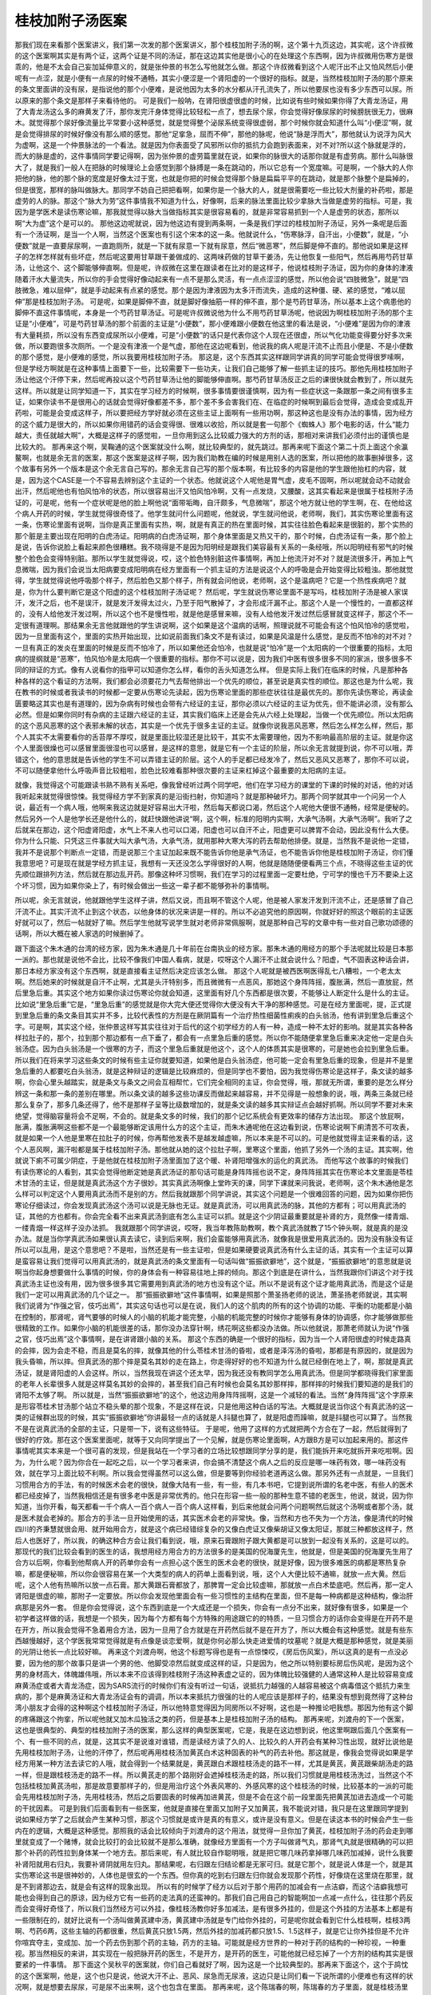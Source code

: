 桂枝加附子汤医案
===================

那我们现在来看那个医案讲义，我们第一次发的那个医案讲义，那个桂枝加附子汤的啊，这个第十九页这边，其实呢，这个许叔微的这个医案啊其实是有两个证，这两个证是不同的汤证，那在这边其实他是很小心的在处理这个东西啊，因为许叔微用伤寒方是很乖的，他是不太会自己妄加延伸意义的，就是张仲景的书怎么写他就怎么做。那这个许叔微看到这个人呢汗出不止又怕风然后小便呢有一点涩，就是小便有一点尿的时候不通畅，其实小便涩是一个肾阳虚的一个很好的指标。就是，当然桂枝加附子汤的那个原来的条文里面讲的没有尿，是指说他的那个小便难，是说他因为太多的水分都从汗孔流失了，所以他要尿也没有多少东西可以尿。所以原来的那个条文是那样子来看待他的。
可是我们一般呐，在肾阳很虚很虚的时候，比如说有些时候如果你得了大青龙汤证，用了大青龙汤这么多的麻黄发了汗，那你发完汗身体觉得比较轻松一点了，想去尿个尿，你会觉得好像尿尿的时候膀胱很无力，很麻木。就觉得那个尿好像流量比平常要小这种感觉，就是觉得整个泌尿系统变得很虚弱，那个时候你就会知道什么叫“小便涩”啊，就是会觉得排尿的时候好像没有那么顺的感觉。那他“足挛急，屈而不伸”，那他的脉呢，他说“脉是浮而大”，那他就认为说浮为风大为虚啊，这是一个仲景脉法的一个看法。就是因为你表面受了风邪所以你的抵抗力会跑到表面来，对不对?所以这个脉就是浮的，而大的脉是虚的，这件事情同学要记得啊，因为张仲景的虚劳篇里就在说，如果你的脉很大的话那你就是有虚劳病。那什么叫脉很大了，就是我们一般人在把脉的时候理论上会感觉到那个脉搏是一条在跳动的，所以它总有一个宽度嘛。可是啊，一个脉大的人你把他的脉，他的那个脉的宽度是好像太过于宽，也就是你把的时候会觉得那个脉是扁扁平平的在跳动，就是那个脉整个是扁掉的，但是很宽，那样的脉叫做脉大。那同学不妨自己把把看啊，如果你是一个脉大的人，就是很需要吃一些比较大剂量的补药啦，那是虚劳的人的脉。那这个“脉大为劳”这件事情我不知道为什么，好像啊，后来的脉法里面比较少拿脉大当做是虚劳的指标。可是，我因为是学医术是读伤寒论嘛，那我就觉得以脉大当做指标其实是很容易看的，就是非常容易抓到一个人是虚劳的状态，那所以啊“大为虚”这个是可以的。
那他这边呢就说，因为他这边有提到两条啊，一条是我们学过的桂枝加附子汤证，另外一条呢是后面有一个汤证啊，是当一个人啊，当然这个医案也有引这个宋本的这一条。他就说什么，“伤寒脉浮，自汗出，小便数”，就是，“小便数”就是一直要尿尿啊，一直跑厕所，就是一下就有尿意一下就有尿意，然后“微恶寒”，然后脚是伸不直的。那他说如果是这样子的怎样怎样就有些坏症，然后呢这要用甘草跟干姜做成的、这两味药做的甘草干姜汤，先让他恢复一些阳气，然后再用芍药甘草汤，让他这个、这个脚能够伸直啊。但是呢，许叔微在这里在跟读者在比对的是这样子，他说桂枝附子汤证，因为你的身体的津液随着汗水大量流失，所以你的手会觉得好像动起来有一点不是那么灵活，有一点点涩涩的感觉，所以他会说“四肢微急”，就是“四肢微急，难以屈伸”，就是手动起来有点紧的感觉。那个是因为津液因为太多汗而流失，造成的这种僵、硬、紧的感觉，“难以屈伸”那是桂枝加附子汤。
可是呢，如果是脚伸不直，就是脚好像抽筋一样的伸不直，那个是芍药甘草汤，所以基本上这个病患他的脚伸不直这件事情呢，本身是一个芍药甘草汤证。可是呢许叔微说他为什么不用芍药甘草汤呢，他说因为啊桂枝加附子汤的那个主证是“小便难”，可是芍药甘草汤的那个前面的主证是“小便数”，那小便难跟小便数在他这里的看法是说，“小便难”是因为你的津液有大量耗损，所以没有东西变成尿所以小便难，可是“小便数”的话只是代表你这个人现在还很虚，所以气化功能变得要分好多次来做，所以要跑很多次厕所。一个是没有津液一个是气虚，那他在这边呢看到，他说我的病人呢是汗流不止而且小便是、不是小便数的那个感觉，是小便难的感觉，所以我要用桂枝加附子汤。
那这是，这个东西其实这样跟同学讲真的同学可能会觉得很罗嗦啊，但是学经方啊就是在这种事情上面要下一些，比较需要下一些功夫，让我们自己能够了解一些抓主证的技巧。那他先用桂枝加附子汤让他这个汗停下来，然后呢再投以这个芍药甘草汤让他的脚能够伸直啊。那芍药甘草汤反正之后的课很快就会教到了，所以就先这样。所以就是让同学知道一下，其实在学习经方的时候啊，很多事情要很谨慎啊，因为有一些症状这一条跟那一条之间有很多主证，如果你读书不是很用心的话就会觉得好像都差不多，那个差不多会害我们在、在临症的时候啊到最后会觉得，造成会变成乱开药啦，可能是会变成这样子，所以要把经方学好就必须在这些主证上面啊有一些用功啊，那这种这也是没有办法的事情，因为经方的这个威力是很大的，所以如果你用错药的话会变得很、很难以收拾，所以就是套一句那个《蜘蛛人》那个电影的话，什么“能力越大，责任就越大啊”，大概是这样子的感觉啦，一旦你用到这么比较威力强大的方剂的话，那相对来讲我们必须付出的谨慎也是比较大的。
那再来这个啊，吴鞠通的这个医案就没什么啊，就比较典型的，就先跳过。那再来呢下面这个第二十页上面这个余瀛鳌啊，也就是余无言的医案，那这个医案是这样子啊，因为我们助教在编的时候是用别人选的医案，所以把他的故事删掉很多，这个故事有另外一个版本是这个余无言自己写的。那余无言自己写的那个版本啊，有比较多的内容是他的学生跟他抬杠的内容，就是，因为这个CASE是一个不容易去辨别这个主证的一个状态。他就说这个人呢他是胃气虚，皮毛不固啊，所以呢就会动不动就会出汗，然后呢他也有怕风怕冷的状态，所以很容易出汗又怕风怕冷啊，又有一点发烧，又腰酸，这其实看起来是很属于桂枝附子汤证的，可是呢，他有一个症状呢是他的脸上啊他说“面带垢晦，自汗颇多，气息微喘”，那这个地方就让他的学生啊，在、在他给这个病人开药的时候，学生就觉得很奇怪了。他学生就问什么问题呢，他就说，学生就问他说，老师啊，我们，其实伤寒论里面有这一条，伤寒论里面有说啊，当你是真正里面有实热，啊，就是有真正的热在里面时候，其实往往脸色看起来是很脏的，那个实热的那个脏是主要出现在阳明的白虎汤证。阳明病的白虎汤证啊，那个身体里面是又热又干的，那个时候，白虎汤证有一条，那个脸上是说，告诉你说脸上看起来颜色很糟糕。我不晓得是不是因为阳明经是跟我们美容最有关系的一条经哦，所以阳明经有邪气的时候整个脸色会变得特别脏。那所以学生就觉得说，哎，这个脸色特别脏这件事情啊，再加上他流汗对不对？就是流很多汗，再加上气息微喘，因为我们会说当太阳病要变成阳明病在经方里面有一个抓主证的方法是说这个人的呼吸是会开始变得比较粗浊。那他就觉得，学生就觉得说他呼吸那个样子，然后脸色又那个样子，所有就会问他说，老师啊，这个是温病吧？它是一个热性疾病吧？就是，你为什么要判断它是这个阳虚的这个桂枝加附子汤证呢？
然后呢，学生就说伤寒论里面不是写吗，桂枝加附子汤是被人家误汗，发汗之后，也不是误汗，就是发汗发得太过火，乃至于阳气散掉了，才会形成汗漏不止。那这个人是一个慢性的，一直都这样的，没有人给他发汗发过啊，所以这个也不是慢性啦，就是他是感冒来嘛，没有人给他发汗发过然后感冒就变这样子，那这个不一定很有道理啊。那结果余无言他就跟他的学生讲说啊，这个如果是这个温病的话啊，照理说就不可能会有这个怕风怕冷的感觉啦，因为一旦里面有这个，里面的实热开始出现，比如说前面我们条文不是有读过，如果是风温是什么感觉，是反而不怕冷的对不对？一旦有真正的发炎在里面的时候是反而不怕冷了，所以如果他还会怕冷，也就是说“怕冷”是一个太阳病的一个很重要的指标，太阳病的提纲就是“恶寒”，怕风怕冷是太阳病一个很重要的指标。那你不可以说是，因为我们中医有很多很多不同的家派，很多很多不同的辩证的方式。像有人说看你的指甲可以知道你怎么样，看你的舌头知道怎么样。
但是实际上我们在临床的时候，凡是那种各种各样的这个看证的方法啊，我们都会必须要花力气去帮他排出一个优先的顺位，甚至说是真实性的顺位。那这也是为什么呢，我在教书的时候或者我读书的时候都一定要从伤寒论先读起，因为伤寒论里面的那些症状往往是最优先的。那你先读伤寒论，再读金匮要略这其实也是有道理的，因为杂病有时候也会带有六经证的主证，那你必须以六经证的主证为优先，但不能讲必须，没有那么必然。但是如果你同时有杂病的主证跟六经证的主证，其实我们临床上还是会先从六经上处理起，当做一个优先顺位。所以太阳病的这个恶风恶寒的这个表邪未解的状态，其实是一个优先于很多主证的主证。就像你说我恶风恶寒，然后怎么样怎么样，然后，那个人其实不太需要看你的舌苔厚不厚哎，就是里面比较湿还是比较干，其实不太需要理他，因为不影响最高阶层的主证。就是你这个人里面很燥也可以感冒里面很湿也可以感冒，是这样的意思，就是它有一个主证的阶层，所以余无言就提到说，你不可以哦，弄错这个，他的意思就是告诉他的学生不可以弄错主证的阶层。这个人的手足都已经发冷了，然后又恶风又恶寒了，那你不可以说，不可以随便拿他什么呼吸声音比较粗啦，脸色比较难看那种很次要的主证来杠掉这个最重要的太阳病的主证。

就像，我觉得这个可能跟读书熟不熟有关系吧，像我曾经听过两个同学吧，他们在学习经方的课堂的下课的时候的对话，他的对话我听起来就觉得很惊悚。我觉得经方学不到家真的是沿街扫射，你知道吗？就是那种破坏力。那两个同学就其中一个问另一个人说，最近有一个病人哦，他啊来我这边就是好容易出大汗啦，然后每天都说口渴，然后这个人呢他大便很不通畅，经常是便秘的。然后另外一个人是他学长还是他什么的，就赶快跟他讲说“啊，这个啊，标准的阳明内实啊，大承气汤啊，大承气汤啊”。我听了之后就呆在那边，这个阳虚肾阳虚，水气上不来人也可以口渴，阳虚也可以自汗不止，阳虚更可以脾胃不会动，因此没有什么大便。你为什么只能、只凭这三件事就大叫大承气汤，大承气汤，就用那种大寒大泻的药去帮助他排便。就是，当然我不是说他一定错，我并不是说那个判断点一定错，而是说那三个主证加起来既不能告诉你他是承气汤证，也不能告诉你他是桂枝加附子汤证，你们懂我意思吧？可是现在就是学经方抓主证，我想有一天还没怎么学得很好的人啊，他就是随随便便看两三个点，不晓得这些主证的优先顺位跟排列方法，然后就在那边乱开药。那像这种坏习惯啊，我们在学习的过程里面一定要杜绝，宁可学的慢也千万不要染上这个坏习惯，因为如果你染上了，有时候会做出一些这一辈子都不能够弥补的事情啊。

所以呢，余无言就说，他就跟他学生这样子讲，然后又说，而且啊不管这个人呢，他是被人家发汗发到汗流不止，还是感冒了自己汗流不止。其实汗流不止到这个状态，以他身体的状况来讲是一样的。所以不必追究他的原因啊，你就好好的照这个眼前的主证医好就可以了，然后一帖就好了嘛。然后学生他就写说学生就对老师非常佩服啊，就是那种自己写的文章中有一些对自己歌功颂德的话啊，所以大概在被人家选的时候删掉了。

跟下面这个朱木通的台湾的经方家，因为朱木通是几十年前在台南执业的经方家。那朱木通的用经方的那个手法呢就比较是日本那一派的。那也就是说他不会比，比较不像我们中国人看病，就是，哎呀这个人漏汗不止就会说什么？阳虚，气不固表这种话会讲，那日本经方家没有这个东西啊，就是直接看主证然后决定应该怎么做。
那这个人呢就是被西医啊医得乱七八糟啦，一个老太太啊。然后她来的时候就是自汗不止啊，尤其是头汗特别多，而且微微有一点恶风，那她这个身阵阵摇，腹胀满，然后一直放屁，然后里急后重。其实这个地方如果你读过伤寒论你就会知道，这里面有好几个东西都是很次要，不能够让人断定什么是什么的主证。比如说“里急后重”它是，“里急后重”的感觉就是你大完大便还觉得你大便没有大干净的那种感觉。可是在经方里面呢，提，正式提到里急后重的条文条目其实并不多，比较代表性的方剂是在厥阴篇有一个治疗热性细菌性痢疾的白头翁汤，他有讲到里急后重这个字。可是啊，其实这个经，张仲景这样写其实往往对于后代的这个初学经方的人有一种，造成一种不太好的影响。就是其实各种各样拉肚子的，那个，拉到那个那边都有一点下垂了，都会有一点里急后重的感觉。所以你不能随便拿里急后重来决定他一定是白头翁汤症。因为白头翁汤是一个很寒的方子，而这个里急后重就是他这个，这个人的体质其实是很寒的，可是她也会拉到里急后重。
所以我们在将来学习这些条文的时候有些主证你就要知道，如果他是白头翁汤症，他可能一定会有里急后重的现象，但是并不是里急后重的人都要吃白头翁汤，就是这种辩证的逻辑是比较麻烦的，但是同学也不要怕，因为我觉得伤寒论是这样子，条文读的越多啊，你会心里头越踏实，就是条文与条文之间会互相帮忙，它们完全相同的主证，你会觉得，哦，那就无所谓，重要的是怎么样分辨这一条和那一条的差别在哪里。所以条文读的越多这些功课反而做起来越容易，并不见得是一般想象的说，哦，两条三条就已经那么复杂了，那多几条还得了，他不是那样子呈等比级数增加的，就是条文读的越多其实辩证点会越好抓啊。所以同学不要对未来绝望，觉得脑容量将会不足啊，不会的。就是条文多的时候，我们的那个记忆系统会有更效率的储存方法出现。
那这个放屁啊，胀满，腹胀满啊这些都不是一个最能够断定该用什么方的这个主证，而朱木通呢他在这边看到说，伤寒论说啊下痢清苦不可攻表，就是如果一个人他是里寒在拉肚子的时候，你再帮他发表不是越发越虚嘛，所以本来是不可以的。可是他就觉得主证来看的话，这个人恶风啊，漏汗啦都是属于桂枝加附子汤。那他就从她的这个拉肚子啊，里寒这个里面，他抓了另外一个汤的主证。其实啊，他就说下痢不可属少阴症，于是他就在桂枝加附子汤里面加了这个暖、补肾阳增强水的运化的真武汤。
而他写这个故事的时候我们有读伤寒论的人看到，其实会觉得他断定她是真武汤证的那句话可能是身阵阵摇也说不定，身阵阵摇其实在伤寒论本文里面是苓桂术甘汤的主证，但是就是真武汤这个方子很妙。其实真武汤啊像上堂昨天的课，同学下课就来问我说，老师啊，这个朱木通他是怎么样可以判定这个人要用真武汤而不是别的方。然后我就跟那个同学讲说，其实这个问题是一个很难回答的问题，因为如果你把伤寒论仔细读过，你会发现真武汤这个汤可以说是无脉也无证。就是真武汤，可以用真武汤的脉，其他的方都有；可以用真武汤的证，其他的方也都有。你会完全看不出来真武汤到底有怎么主证可以抓。就是这个少阴证最重要就是补肾的方，竟然像一缕青烟、一缕青烟一样这样子没办法抓。
我就跟那个同学讲说，哎呀，我当年教陈助教啊，教个真武汤就教了15个钟头啊，就是真的是没办法。就是当你学真武汤如果很认真去读它，读到后来啊，我们会蛮能够用真武汤，就像我是很爱用真武汤的。因为没有脉没有证所以可以乱用，是这个意思吧？不是啦，当然还是有一些主证啦，但是如果硬要说真武汤有什么主证的话，其实有一个主证可以算是蛮容易让我们觉得可以用真武汤的，就是真武汤的条文里面有一句话叫做“振振欲擗地”，这个就是，“振振欲擗地”的意思就是说啊当你起身想要做什么事情的时候，你的身体会有一种容易往地上摔的倾向。那这个到底是在讲什么，当然我跟你们讲这个对于找真武汤主证也没有用，因为很多很多其它需要用到真武汤的地方也没有这个证。所以不是说有这个证才能用真武汤，而是这个证是我们一定可以用真武汤的几个证之一。
那“振振欲擗地”这件事情啊，如果是照那个萧圣扬老师的说法，萧圣扬老师就说，其实啊我们说肾为“作强之官，伎巧出焉”，其实这句话也可以是在说，我们人的这个肌肉的所有的这个协调的功能、平衡的功能都是小脑在控制的，那肾呢，肾气要够的时候人的小脑的机能才能完整，小脑的机能完整的时候你才能够有身体的协调感，你才能够做那些很精致的工作。如果你小脑的机能很差的话，那你没办法穿针啊，绣花啊这些都没办法做。所以他就说，那萧老师就认为说“作强之官，伎巧出焉”这个事情啊，是在讲肾跟小脑的关系。
那这个东西的确是一个很好的指标，因为当一个人肾阳很虚的时候走路真的会摔，因为会走不稳，而且是莫名的摔，就像其他的什么苓桂术甘汤的昏啦，或者是泽泻汤的昏啦，那都是有原因的，就是因为我头昏嘛，所以摔。但真武汤的那个摔是莫名其妙的走在路上，你走得好好的也不知道为什么就已经倒在地上了，啊，那就是真武汤证，就是肾阳虚的人会这样。所以，当然我现在讲这个还太早，因为我还没有教同学怎么用真武汤。但是同学都晓得我们家里面的老年人长辈很多人就是这样莫名其妙的会摔的，甚至我们自己有时候也会莫名其妙那样摔，那样摔的时候我们要知道的是我们的肾阳不太够了啊。
所以就是，当然“振振欲擗地”的这个，他这边用身阵阵摇啊，这是一个减轻的看法。当然“身阵阵摇”这个字原来是形容苓桂术甘汤那个站立不稳头晕的那个现象，不是这样在说，只是他用这种白话的写法。大概就是说当你这个有真武汤的这一类的证候群出现的时候，其实“振振欲擗地”你讲最轻一点的话就是人抖腿也算了，就是阳虚而躁嘛，就是抖腿也可以算了。当然我不是在说真武汤的全部的主证，只是带一下，说有这些特征。
于是呢，他用了这样的方式就把两个方合在了一起，然后就得到了很好的疗效。那在这个医案里面呢，就等于又向同学提出了一个见解，就是伤寒论里面啊，A方跟B方是可以加起来用的。那这件事情呢其实本来是一个很可喜的发现，但是我站在一个学习者的立场比较想跟同学分享的是，我们能拆开来吃就拆开来吃啦啊。因为，为什么呢？因为你合在一起吃之后，以一个学习者来讲，你会搞不清楚这个病人之后的反应是哪一味药有效，哪一味药没有效，就在学习上面比较不利啊。所以我会觉得虽然可以这么做，但是要等到你经验老道再这么做。那另外还有一点就是，一旦我们习惯用合方的手法，有的时候医术会老的很快，就像大陆有一些，有一些，有几本书吧，它提到说所谓的名老中医，有些人的医术都已经皮掉了，当然我相信还是有很多老中医是非常优秀的。他只在形容一些一般的那种生意不错的老医生，他说，就说，因为你知道，当你开看，每天都看一千个病人一百个病人一百个病人这样看，到后来他就会问两个问题啊然后就这个汤啊或者那个汤，就是医术就会老掉的。那合方的手法一旦开始使用的话，其实医术会老的非常快。像，当然和方也不失为一个方法，像是清代的时候四川的齐秉慧就很会用、就开始用合方，就是这个病已经错综复杂的又像白虎证又像柴胡证又像太阳证，那就三种都放这样子，然后人也医好了，所以我，的确这种合方会让我们看到说，哦，原来石膏跟附子跟大黄都是可以放到一起没有关系的，这是可以的。
那现代的我们比较会看到的医生的话，我想用经方用合方的方法很多的是美国的倪海厦先生，他就是，但是美国的倪海厦先生用了合方以后啊，你看到他帮病人开的药单你会有一点担心这个医生的医术会老的很快，就是好像，因为很多难医的病都是寒热复杂嘛，都是便秘嘛，所以你会很容易在某一个大类型的病人的药单上面看到说，哦，这个人大便比较不通嘛，就放一点大黄。然后呢，这个人他有热嘛所以放一点石膏。那大黄跟石膏都放了，那脾胃一定会比较虚嘛，那就放一点白术垫底吧。然后再，那一定人肾阳是很虚的嘛，那附子一定要放。所以你会发现他里面会有一些习惯性的主结构在里面，但不是每一种病都是这种结构，像治肝病那是另外一套。
但是你会觉得说，这个东西到底是一个大成还是一个损失，你会有一点分不出来，就好像有很多，如果是一个初学者这样做的话，我想是一个损失，因为每个方都有每个方特殊的用途跟它的的特质，一旦习惯合方的话你会变得是在开药不是在开方，所以我会觉得不急着用合方法，因为一旦用了合方就是在开药然后就不是在开方了，所以大概会有这种感觉。就是有些东西越慢越好，这个学医我常常觉得就是有点像是谈恋爱啊，就是你何必那么快走进爱情的坟墓呢？就是大概是那种感觉，就是美丽的光阴让他长一点比较好嘛。
再来这个刘渡舟啊，他这个标题写得也是有一点惊悚哎，《房后伤风案》，所以这真的是有一点没必要，因为他的那个故事只是讲一个男的他、他脚受凉然后就变成这样的证，只是因为，他之所以特别要标房后伤风呢，是因为这个男的身材高大，体魄雄伟哦，所以本来不应该得到桂枝附子汤这种表虚之证的，因为体魄比较强健的人通常这种人是比较容易变成麻黄汤症或者大青龙汤症，因为SARS流行的时候你们有没有听过一句话，说抵抗力越强的人越容易被这个病毒借这个抵抗力来生病的，那个是麻黄汤证和大青龙汤证会有的调调，所以本来抵抗力很强的壮的人呢应该是那样子的，结果没有想到竟然得了这种台湾小朋友才会得的这种啊这个桂枝加附子汤证，所以他特意觉得因为同房所以不好啊，这也是一种推论吧我想。那因为他有这个脚的疼痛跟这个拘挛，所以呢他就又加木瓜独活之类的药，但是基本上是桂枝加附子汤的结构。
那再来呢，刘渡舟的下一个医案，这也是很典型的、典型的桂枝加附子汤的医案，那么这样的典型医案呢，它是，我是在这边想到说，他这里啊跟后面几个医案有一个、有一些不同的点，就是，这其实不是说谁对谁错，而是读经方读了久的人、比较久的人开药会有某种习性出现，就好比说他是先用桂枝加附子汤，让他的汗停了，然后呢再用桂枝汤加黄芪白术这种固表的补气的药去补他。那这就是，像我会觉得说如果是学经方用某一种方法去读它的人哦，就会得到一个结果就是，黄芪跟白术跟桂枝汤走的路不一样，尤其是黄芪，黄芪跟柴胡汤走的路一样，但是跟桂枝汤走的路不一样。所以黄芪走的那个路刚好会遮掉桂枝汤走的路，所以我们习惯就是用桂枝汤洗过，当然这个不包括桂枝加黄芪汤啦，那是故意要那样子的，但是用治疗这个外表风寒的、外感风寒的这个桂枝汤的时候，比较基本的一派的可能会先用桂枝加附子汤，先用桂枝汤，然后之后要固表的时候再加进黄芪，但是不会在这个前一段里面先把黄芪加进去造成一个可能的干扰因素。
可是到我们后面看到有一些医案，他就是直接在里面又加附子又加黄芪，我不能说对错，我只是在这里跟同学提到说如果经方学了之后就会产生某种习惯，那这个习惯就是或许是真的有意义，或许是没有意义。但是在读这本书的时候会产生一些内在的逻辑，大概是这种感觉。那照我的话会比较倾向于刘渡舟的这个用法，就觉得一旦你加了黄芪，桂枝加附子汤的药会走到哪里就变成了一个赌博，就会比较打的会比较就不是那么准确，就像经方里面有一个方子叫做肾气丸，那肾气丸就是很精确的可以把那个补药的药性拉到身体某一个地方去。那后来呢，有人就比较自作聪明哦，就是把它哪几味药拿掉哪几味药加减掉，说什么我要补肾阳就用右归丸，我要补肾阴就用左归丸。那结果呢，右归跟左归结论都是无家可归。就是它那个，就是说人体是一个，就是其实伤寒论这书是很神妙的，人体也是很玄的一个东西。但你真的吃到右归跟左归你就会发现那个药性，好像烧在这里烧在那里，就是不到肾那边去，就是会有这样的现象出现。
所以有的时候学了经方以后对于那个用药的加减会有一点洁癖，而这个洁癖我想可能也会得到自己的原谅，因为经方它有一些药的走法真的还蛮神的。那我们自己用自己的智能啊加一点减一点什么，往往那个药反而会变得好奇怪了，所以我们当然经方可以外挂，像桂枝汤教你好多加减法，是有很多外挂的，但是这个外挂的方法基本上都是有一些限制在的，就好比说有一个汤叫做黄芪建中汤，黄芪建中汤就是专门给你外挂的，可是呢你就会看到它什么桂枝啊，桂枝3两啊、芍药6两，这些主轴的药都很重，然后黄芪只放1.5两，然后外挂的加减药都只放1.5、1.5这样子，就是它让你外挂但是不允许你喧宾夺主，变成加、加一个药去伤到那个药的主轴，药方的主轴。可能就是经方世界的一种对于药的结构的一种珍视，一种重视。那当然相反的来讲，其实现在一般把脉开药的医生，不是开方，是开药的医生，可能他就已经忘掉了一个方剂的结构其实是很要紧的一件事情。
那下面这个吴秋平的医案就，你们自己看就好了啊，因为这是一个比较典型的。那再来下面这个，这个于鸪忱的这个医案啊，他是，这个也只是说，他说大汗不止、恶风、尿急而无尿液，这边只是让同们看一下说所谓的小便难也有这样的状况啊，就是想要去尿尿，可是尿不出来啊，这个也包含在里面。
那再来呢，这个陈瑞春的啊，陈瑞春的方子里面，就是桂枝汤里面有加党参，在桂枝附子汤里面加党参，那这个党参的意义我们比较说补充一点津液嘛。那原则上在这个汤剂的结构里面加党参，不会对这个汤剂照成太大的偏差的影响，因为啊人参的力道其实很强，人参的力道会、会影响到很多药其他药物的药性。那我说的人参就是，比如说高丽参啦，或者是吉林参啦，那种红参类的啊，高丽参、吉林参还有什么，石柱参那已经，就是已经是周边的参了，那不是我们一般用的。现在说的人参啦，总而言之就是现在说的人参就是红参类的东西。但是党参的话呢，它的药性其实比人参要，要散，就是比较松，所以它不太会被，不太会影响别的药的走向。那如果你放了真正的红参，好的那种辽参、吉林参、高丽参那种，放下去那整个人会被束住那种感觉会出来啊，所以那基本上呢放党参是无所谓的。所以我们平常在开仲景方，如果张仲景写人参的话，我们通常就是直接开党参。虽然党参不见得等于张仲景时代的人参，但是至少比较可以取代；相反的如果你真的放了红参的话啊，反而很多仲景方的药效都变得很诡异了。
就像仲景方里面有一个方叫做人参汤，就是理中汤，那理中汤你真的放红参的话，那理中汤根本运行不动，就是你的肚子就变成焖烧锅，你知道吗？本来理中汤是可以走到你的整个脾胃就是整个消化道让它火力增加，真的放了红参下去的话，那个药性就束在这个地方，然后肚子就闷闷胀胀的，一点都不能达到它的效果了。
那下面的一个蒋建云的医案啊，他就是用这个桂枝加附子汤加味来治疗鼻流清涕，那这个鼻流清涕这件事情就是我们通常说的什么，就是一种过敏，鼻子过敏。可是你看他辩证，认为鼻子过敏是肾阳亏虚、肺中虚寒、然后鼻湿温阳、寒水犯鼻。于是呢，就用桂枝加附子汤，里面呢再加一些苍耳子、益智仁、金樱子啊，那我们这个课在这里，我们这堂课还不会跟同学很完整的谈鼻子过敏的问题，但是有一些关于鼻子过敏的这个基本观念刚好这个医案带到，那还是要跟同学们讲一下。因为如果不稍微做一个厘清的话，好像如果我们误以为说鼻子过敏，什么过敏都要用、什么流鼻涕都要用桂枝加附子汤治，那也不太对啦。
接下来23页还有一点桂枝加附子汤的医案，这个闫云科的医案，它在这里讲什么呢？讲说这个病人啊，这个病人的状况是她MC过后，血就一直没有办法收掉，这是一件事；MC完了之后流血不停是一件事，另外一件事是她因为吃了水果造成拉肚子，然后每天一天要三四次水泻是一件事；那另外一件事是她容易出汗、恶寒。闫云科的观察点就是说，张仲景的桂枝加附子汤理论上是治疗阳虚而汗出。可是阳虚而汗出这个东西，如果你再用中医比较广义的、概括性的理论来看它的时候，它是在讲什么东西呢？它是在讲这个人的灵魂的身体太稀薄的时候，就抓不住我们物质的身体了。所以，灵魂稀薄的时候，我们物质的身体就会流失，就会崩解。灵魂抓不住肉身，就是中国人说的要用阳来摄住阴，用阳来收住阴，这样一种阴阳相抱的概念。他在这边就把他看成说你看啊，这个人血不止，或者是汗，或者是拉肚子，其实她整个来讲就是一个阳虚而不摄阴的一个状态。所以他就统一用桂枝加附子汤来把它，两贴就治成“崩漏停，下痢止”，然后再吃两贴就不再出汗了，然后最后叫她吃归脾丸善后。归脾丸就是归脾汤做丸，那我们在中医基础讲过，就是中医认为脾统血，所以你能够把补药补到从脾到心的那一段，把它补好，身体就会有一个能量来把血抓住。那这个归脾汤是现在一般时下中医常用来治疗这个月经之后那个血还滴滴答答没有很干净的常用的方子，是一个摄血的方。
